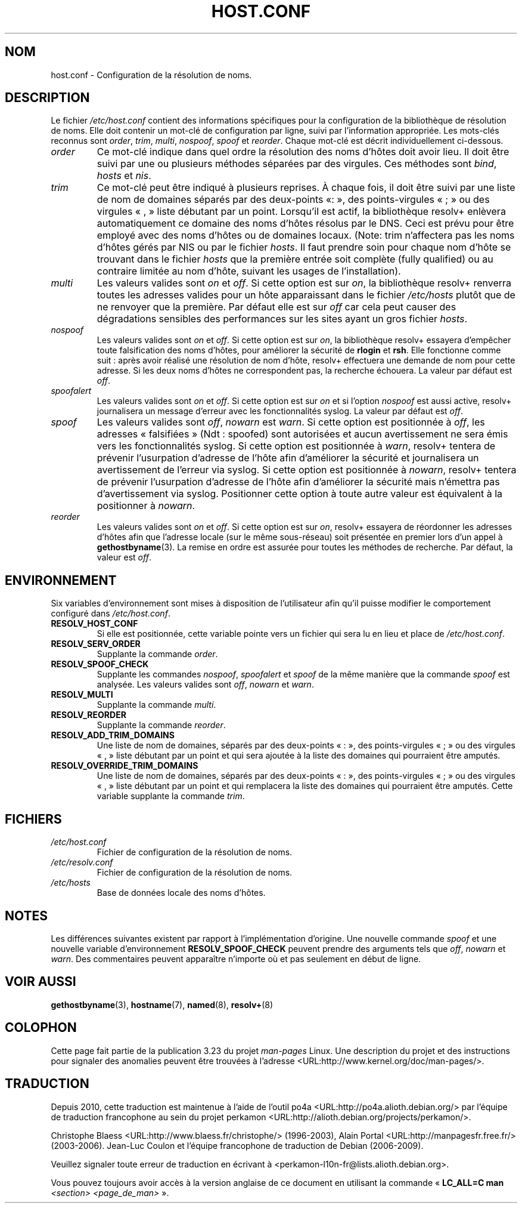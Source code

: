 .\" Copyright (c) 1997 Martin Schulze (joey@infodrom.north.de)
.\"
.\" This is free documentation; you can redistribute it and/or
.\" modify it under the terms of the GNU General Public License as
.\" published by the Free Software Foundation; either version 2 of
.\" the License, or (at your option) any later version.
.\"
.\" The GNU General Public License's references to "object code"
.\" and "executables" are to be interpreted as the output of any
.\" document formatting or typesetting system, including
.\" intermediate and printed output.
.\"
.\" This manual is distributed in the hope that it will be useful,
.\" but WITHOUT ANY WARRANTY; without even the implied warranty of
.\" MERCHANTABILITY or FITNESS FOR A PARTICULAR PURPOSE.  See the
.\" GNU General Public License for more details.
.\"
.\" You should have received a copy of the GNU General Public
.\" License along with this manual; if not, write to the Free
.\" Software Foundation, Inc., 675 Mass Ave, Cambridge, MA 02139,
.\" USA.
.\"
.\" Much of the text is copied from the manpage of resolv+(8).
.\"
.\" 2003-08-23 Martin Schulze <joey@infodrom.org> Updated according to glibc 2.3.2
.\"*******************************************************************
.\"
.\" This file was generated with po4a. Translate the source file.
.\"
.\"*******************************************************************
.TH HOST.CONF 5 "23 août 2003" Linux "Manuel de l'administrateur Linux"
.SH NOM
host.conf \- Configuration de la résolution de noms.
.SH DESCRIPTION
Le fichier \fI/etc/host.conf\fP contient des informations spécifiques pour la
configuration de la bibliothèque de résolution de noms. Elle doit contenir
un mot\-clé de configuration par ligne, suivi par l'information
appropriée. Les mots\-clés reconnus sont \fIorder\fP, \fItrim\fP, \fImulti\fP,
\fInospoof\fP, \fIspoof\fP et \fIreorder\fP. Chaque mot\-clé est décrit
individuellement ci\-dessous.
.TP 
\fIorder\fP
Ce mot\-clé indique dans quel ordre la résolution des noms d'hôtes doit avoir
lieu. Il doit être suivi par une ou plusieurs méthodes séparées par des
virgules. Ces méthodes sont \fIbind\fP, \fIhosts\fP et \fInis\fP.
.TP 
\fItrim\fP
Ce mot\-clé peut être indiqué à plusieurs reprises. À chaque fois, il doit
être suivi par une liste de nom de domaines séparés par des deux\-points «\
:\ », des points\-virgules «\ ;\ » ou des virgules «\ ,\ » liste débutant par
un point. Lorsqu'il est actif, la bibliothèque resolv+ enlèvera
automatiquement ce domaine des noms d'hôtes résolus par le DNS. Ceci est
prévu pour être employé avec des noms d'hôtes ou de domaines locaux. (Note\
: trim n'affectera pas les noms d'hôtes gérés par NIS ou par le fichier
\fIhosts\fP. Il faut prendre soin pour chaque nom d'hôte se trouvant dans le
fichier \fIhosts\fP que la première entrée soit complète (fully qualified) ou
au contraire limitée au nom d'hôte, suivant les usages de l'installation).
.TP 
\fImulti\fP
Les valeurs valides sont \fIon\fP et \fIoff\fP. Si cette option est sur \fIon\fP, la
bibliothèque resolv+ renverra toutes les adresses valides pour un hôte
apparaissant dans le fichier \fI/etc/hosts\fP plutôt que de ne renvoyer que la
première. Par défaut elle est sur \fIoff\fP car cela peut causer des
dégradations sensibles des performances sur les sites ayant un gros fichier
\fIhosts\fP.
.TP 
\fInospoof\fP
Les valeurs valides sont \fIon\fP et \fIoff\fP. Si cette option est sur \fIon\fP, la
bibliothèque resolv+ essayera d'empêcher toute falsification des noms
d'hôtes, pour améliorer la sécurité de \fBrlogin\fP et \fBrsh\fP. Elle fonctionne
comme suit\ : après avoir réalisé une résolution de nom d'hôte, resolv+
effectuera une demande de nom pour cette adresse. Si les deux noms d'hôtes
ne correspondent pas, la recherche échouera. La valeur par défaut est
\fIoff\fP.
.TP 
\fIspoofalert\fP
Les valeurs valides sont \fIon\fP et \fIoff\fP. Si cette option est sur \fIon\fP et
si l'option \fInospoof\fP est aussi active, resolv+ journalisera un message
d'erreur avec les fonctionnalités syslog. La valeur par défaut est \fIoff\fP.
.TP 
\fIspoof\fP
Les valeurs valides sont \fIoff\fP, \fInowarn\fP est \fIwarn\fP. Si cette option est
positionnée à \fIoff\fP, les adresses «\ falsifiées\ » (Ndt\ : spoofed) sont
autorisées et aucun avertissement ne sera émis vers les fonctionnalités
syslog. Si cette option est positionnée à \fIwarn\fP, resolv+ tentera de
prévenir l'usurpation d'adresse de l'hôte afin d'améliorer la sécurité et
journalisera un avertissement de l'erreur via syslog. Si cette option est
positionnée à \fInowarn\fP, resolv+ tentera de prévenir l'usurpation d'adresse
de l'hôte afin d'améliorer la sécurité mais n'émettra pas d'avertissement
via syslog. Positionner cette option à toute autre valeur est équivalent à
la positionner à \fInowarn\fP.
.TP 
\fIreorder\fP
Les valeurs valides sont \fIon\fP et \fIoff\fP. Si cette option est sur \fIon\fP,
resolv+ essayera de réordonner les adresses d'hôtes afin que l'adresse
locale (sur le même sous\-réseau) soit présentée en premier lors d'un appel à
\fBgethostbyname\fP(3). La remise en ordre est assurée pour toutes les méthodes
de recherche. Par défaut, la valeur est \fIoff\fP.
.SH ENVIRONNEMENT
Six variables d'environnement sont mises à disposition de l'utilisateur afin
qu'il puisse modifier le comportement configuré dans \fI/etc/host.conf\fP.
.TP 
\fBRESOLV_HOST_CONF\fP
Si elle est positionnée, cette variable pointe vers un fichier qui sera lu
en lieu et place de \fI/etc/host.conf\fP.
.TP 
\fBRESOLV_SERV_ORDER\fP
Supplante la commande \fIorder\fP.
.TP 
\fBRESOLV_SPOOF_CHECK\fP
Supplante les commandes \fInospoof\fP, \fIspoofalert\fP et \fIspoof\fP de la même
manière que la commande \fIspoof\fP est analysée. Les valeurs valides sont
\fIoff\fP, \fInowarn\fP et \fIwarn\fP.
.TP 
\fBRESOLV_MULTI\fP
Supplante la commande \fImulti\fP.
.TP 
\fBRESOLV_REORDER\fP
Supplante la commande \fIreorder\fP.
.TP 
\fBRESOLV_ADD_TRIM_DOMAINS\fP
Une liste de nom de domaines, séparés par des deux\-points «\ :\ », des
points\-virgules «\ ;\ » ou des virgules «\ ,\ » liste débutant par un point
et qui sera ajoutée à la liste des domaines qui pourraient être amputés.
.TP 
\fBRESOLV_OVERRIDE_TRIM_DOMAINS\fP
Une liste de nom de domaines, séparés par des deux\-points «\ :\ », des
points\-virgules «\ ;\ » ou des virgules «\ ,\ » liste débutant par un point
et qui remplacera la liste des domaines qui pourraient être amputés. Cette
variable supplante la commande \fItrim\fP.
.SH FICHIERS
.TP 
\fI/etc/host.conf\fP
Fichier de configuration de la résolution de noms.
.TP 
\fI/etc/resolv.conf\fP
Fichier de configuration de la résolution de noms.
.TP 
\fI/etc/hosts\fP
Base de données locale des noms d'hôtes.
.SH NOTES
Les différences suivantes existent par rapport à l'implémentation
d'origine. Une nouvelle commande \fIspoof\fP et une nouvelle variable
d'environnement \fBRESOLV_SPOOF_CHECK\fP peuvent prendre des arguments tels que
\fIoff\fP, \fInowarn\fP et \fIwarn\fP. Des commentaires peuvent apparaître n'importe
où et pas seulement en début de ligne.
.SH "VOIR AUSSI"
\fBgethostbyname\fP(3), \fBhostname\fP(7), \fBnamed\fP(8), \fBresolv+\fP(8)
.SH COLOPHON
Cette page fait partie de la publication 3.23 du projet \fIman\-pages\fP
Linux. Une description du projet et des instructions pour signaler des
anomalies peuvent être trouvées à l'adresse
<URL:http://www.kernel.org/doc/man\-pages/>.
.SH TRADUCTION
Depuis 2010, cette traduction est maintenue à l'aide de l'outil
po4a <URL:http://po4a.alioth.debian.org/> par l'équipe de
traduction francophone au sein du projet perkamon
<URL:http://alioth.debian.org/projects/perkamon/>.
.PP
Christophe Blaess <URL:http://www.blaess.fr/christophe/> (1996-2003),
Alain Portal <URL:http://manpagesfr.free.fr/> (2003-2006).
Jean\-Luc Coulon et l'équipe francophone de traduction
de Debian\ (2006-2009).
.PP
Veuillez signaler toute erreur de traduction en écrivant à
<perkamon\-l10n\-fr@lists.alioth.debian.org>.
.PP
Vous pouvez toujours avoir accès à la version anglaise de ce document en
utilisant la commande
«\ \fBLC_ALL=C\ man\fR \fI<section>\fR\ \fI<page_de_man>\fR\ ».
